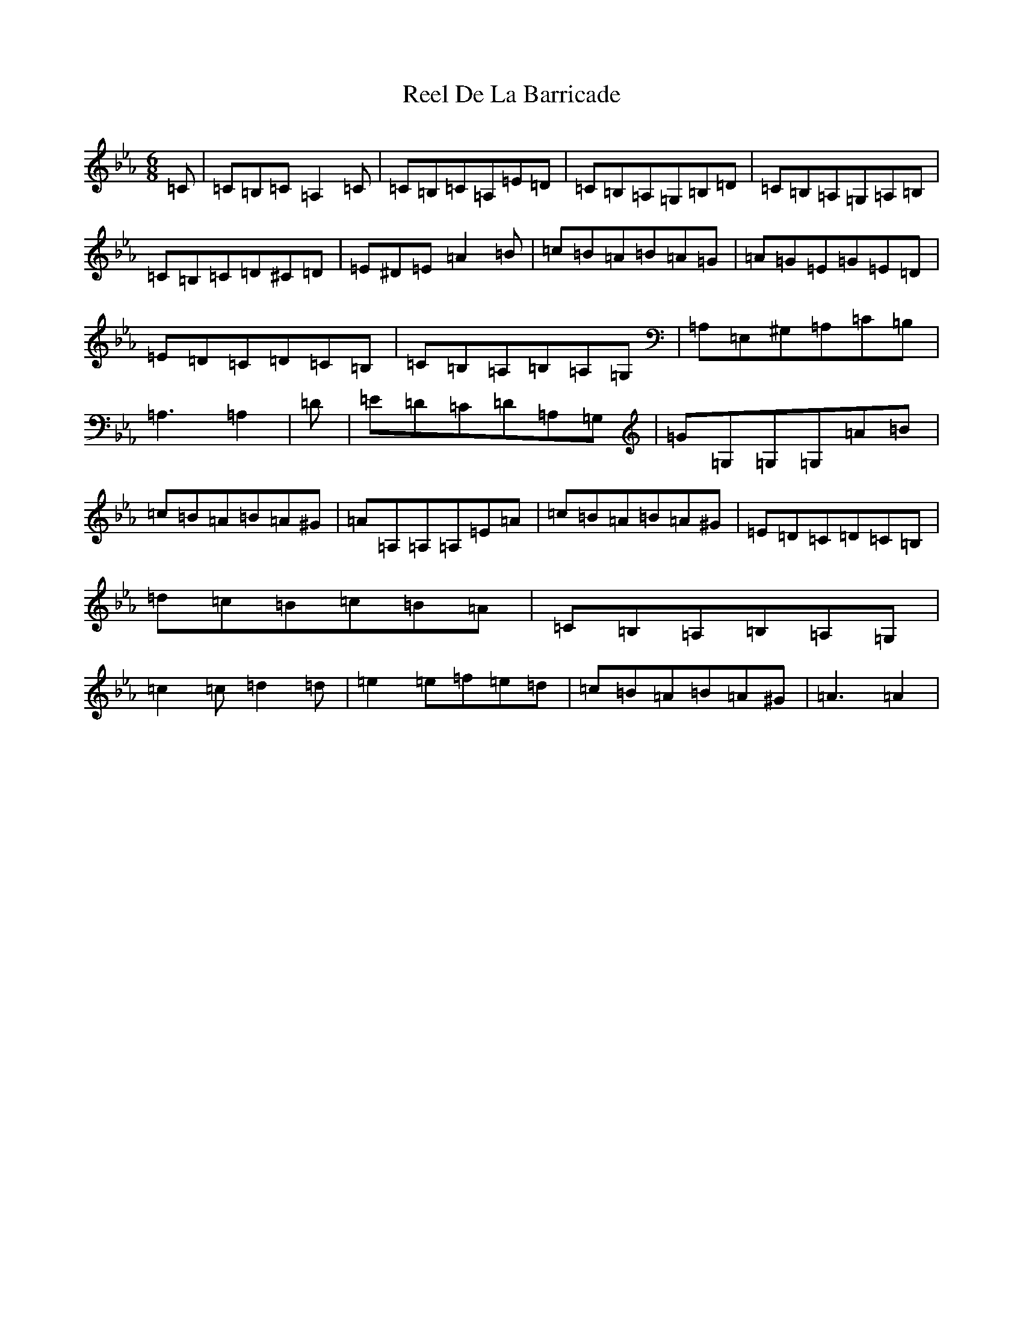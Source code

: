 X: 6018
T: Reel De La Barricade
S: https://thesession.org/tunes/19726#setting38969
Z: B minor
R: reel
M:6/8
L:1/8
K: C minor
=C|=C=B,=C=A,2=C|=C=B,=C=A,=E=D|=C=B,=A,=G,=B,=D|=C=B,=A,=G,=A,=B,|=C=B,=C=D^C=D|=E^D=E=A2=B|=c=B=A=B=A=G|=A=G=E=G=E=D|=E=D=C=D=C=B,|=C=B,=A,=B,=A,=G,|=A,=E,^G,=A,=C=B,|=A,3=A,2|=D|=E=D=C=D=A,=G,|=G=G,=G,=G,=A=B|=c=B=A=B=A^G|=A=A,=A,=A,=E=A|=c=B=A=B=A^G|=E=D=C=D=C=B,|=d=c=B=c=B=A|=C=B,=A,=B,=A,=G,|=c2=c=d2=d|=e2=e=f=e=d|=c=B=A=B=A^G|=A3=A2|